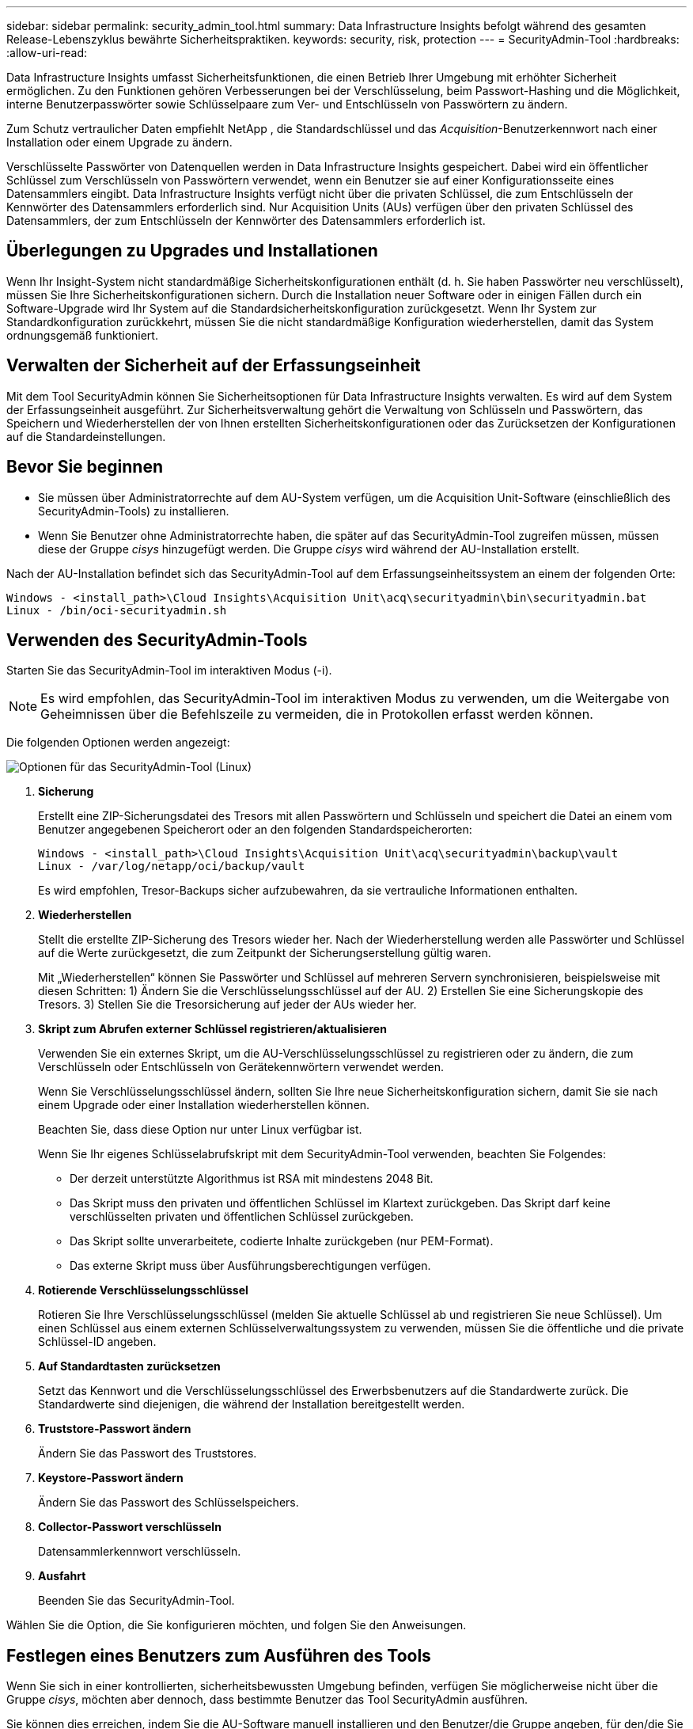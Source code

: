 ---
sidebar: sidebar 
permalink: security_admin_tool.html 
summary: Data Infrastructure Insights befolgt während des gesamten Release-Lebenszyklus bewährte Sicherheitspraktiken. 
keywords: security, risk, protection 
---
= SecurityAdmin-Tool
:hardbreaks:
:allow-uri-read: 


[role="lead"]
Data Infrastructure Insights umfasst Sicherheitsfunktionen, die einen Betrieb Ihrer Umgebung mit erhöhter Sicherheit ermöglichen.  Zu den Funktionen gehören Verbesserungen bei der Verschlüsselung, beim Passwort-Hashing und die Möglichkeit, interne Benutzerpasswörter sowie Schlüsselpaare zum Ver- und Entschlüsseln von Passwörtern zu ändern.

Zum Schutz vertraulicher Daten empfiehlt NetApp , die Standardschlüssel und das _Acquisition_-Benutzerkennwort nach einer Installation oder einem Upgrade zu ändern.

Verschlüsselte Passwörter von Datenquellen werden in Data Infrastructure Insights gespeichert. Dabei wird ein öffentlicher Schlüssel zum Verschlüsseln von Passwörtern verwendet, wenn ein Benutzer sie auf einer Konfigurationsseite eines Datensammlers eingibt.  Data Infrastructure Insights verfügt nicht über die privaten Schlüssel, die zum Entschlüsseln der Kennwörter des Datensammlers erforderlich sind. Nur Acquisition Units (AUs) verfügen über den privaten Schlüssel des Datensammlers, der zum Entschlüsseln der Kennwörter des Datensammlers erforderlich ist.



== Überlegungen zu Upgrades und Installationen

Wenn Ihr Insight-System nicht standardmäßige Sicherheitskonfigurationen enthält (d. h. Sie haben Passwörter neu verschlüsselt), müssen Sie Ihre Sicherheitskonfigurationen sichern.  Durch die Installation neuer Software oder in einigen Fällen durch ein Software-Upgrade wird Ihr System auf die Standardsicherheitskonfiguration zurückgesetzt.  Wenn Ihr System zur Standardkonfiguration zurückkehrt, müssen Sie die nicht standardmäßige Konfiguration wiederherstellen, damit das System ordnungsgemäß funktioniert.



== Verwalten der Sicherheit auf der Erfassungseinheit

Mit dem Tool SecurityAdmin können Sie Sicherheitsoptionen für Data Infrastructure Insights verwalten. Es wird auf dem System der Erfassungseinheit ausgeführt.  Zur Sicherheitsverwaltung gehört die Verwaltung von Schlüsseln und Passwörtern, das Speichern und Wiederherstellen der von Ihnen erstellten Sicherheitskonfigurationen oder das Zurücksetzen der Konfigurationen auf die Standardeinstellungen.



== Bevor Sie beginnen

* Sie müssen über Administratorrechte auf dem AU-System verfügen, um die Acquisition Unit-Software (einschließlich des SecurityAdmin-Tools) zu installieren.
* Wenn Sie Benutzer ohne Administratorrechte haben, die später auf das SecurityAdmin-Tool zugreifen müssen, müssen diese der Gruppe _cisys_ hinzugefügt werden.  Die Gruppe _cisys_ wird während der AU-Installation erstellt.


Nach der AU-Installation befindet sich das SecurityAdmin-Tool auf dem Erfassungseinheitssystem an einem der folgenden Orte:

....
Windows - <install_path>\Cloud Insights\Acquisition Unit\acq\securityadmin\bin\securityadmin.bat
Linux - /bin/oci-securityadmin.sh
....


== Verwenden des SecurityAdmin-Tools

Starten Sie das SecurityAdmin-Tool im interaktiven Modus (-i).


NOTE: Es wird empfohlen, das SecurityAdmin-Tool im interaktiven Modus zu verwenden, um die Weitergabe von Geheimnissen über die Befehlszeile zu vermeiden, die in Protokollen erfasst werden können.

Die folgenden Optionen werden angezeigt:

image:SecurityAdminMenuChoices.png["Optionen für das SecurityAdmin-Tool (Linux)"]

. *Sicherung*
+
Erstellt eine ZIP-Sicherungsdatei des Tresors mit allen Passwörtern und Schlüsseln und speichert die Datei an einem vom Benutzer angegebenen Speicherort oder an den folgenden Standardspeicherorten:

+
....
Windows - <install_path>\Cloud Insights\Acquisition Unit\acq\securityadmin\backup\vault
Linux - /var/log/netapp/oci/backup/vault
....
+
Es wird empfohlen, Tresor-Backups sicher aufzubewahren, da sie vertrauliche Informationen enthalten.

. *Wiederherstellen*
+
Stellt die erstellte ZIP-Sicherung des Tresors wieder her.  Nach der Wiederherstellung werden alle Passwörter und Schlüssel auf die Werte zurückgesetzt, die zum Zeitpunkt der Sicherungserstellung gültig waren.

+
Mit „Wiederherstellen“ können Sie Passwörter und Schlüssel auf mehreren Servern synchronisieren, beispielsweise mit diesen Schritten: 1) Ändern Sie die Verschlüsselungsschlüssel auf der AU.  2) Erstellen Sie eine Sicherungskopie des Tresors.  3) Stellen Sie die Tresorsicherung auf jeder der AUs wieder her.

. *Skript zum Abrufen externer Schlüssel registrieren/aktualisieren*
+
Verwenden Sie ein externes Skript, um die AU-Verschlüsselungsschlüssel zu registrieren oder zu ändern, die zum Verschlüsseln oder Entschlüsseln von Gerätekennwörtern verwendet werden.

+
Wenn Sie Verschlüsselungsschlüssel ändern, sollten Sie Ihre neue Sicherheitskonfiguration sichern, damit Sie sie nach einem Upgrade oder einer Installation wiederherstellen können.

+
Beachten Sie, dass diese Option nur unter Linux verfügbar ist.

+
Wenn Sie Ihr eigenes Schlüsselabrufskript mit dem SecurityAdmin-Tool verwenden, beachten Sie Folgendes:

+
** Der derzeit unterstützte Algorithmus ist RSA mit mindestens 2048 Bit.
** Das Skript muss den privaten und öffentlichen Schlüssel im Klartext zurückgeben.  Das Skript darf keine verschlüsselten privaten und öffentlichen Schlüssel zurückgeben.
** Das Skript sollte unverarbeitete, codierte Inhalte zurückgeben (nur PEM-Format).
** Das externe Skript muss über Ausführungsberechtigungen verfügen.


. *Rotierende Verschlüsselungsschlüssel*
+
Rotieren Sie Ihre Verschlüsselungsschlüssel (melden Sie aktuelle Schlüssel ab und registrieren Sie neue Schlüssel).  Um einen Schlüssel aus einem externen Schlüsselverwaltungssystem zu verwenden, müssen Sie die öffentliche und die private Schlüssel-ID angeben.



. *Auf Standardtasten zurücksetzen*
+
Setzt das Kennwort und die Verschlüsselungsschlüssel des Erwerbsbenutzers auf die Standardwerte zurück. Die Standardwerte sind diejenigen, die während der Installation bereitgestellt werden.

. *Truststore-Passwort ändern*
+
Ändern Sie das Passwort des Truststores.

. *Keystore-Passwort ändern*
+
Ändern Sie das Passwort des Schlüsselspeichers.

. *Collector-Passwort verschlüsseln*
+
Datensammlerkennwort verschlüsseln.

. *Ausfahrt*
+
Beenden Sie das SecurityAdmin-Tool.



Wählen Sie die Option, die Sie konfigurieren möchten, und folgen Sie den Anweisungen.



== Festlegen eines Benutzers zum Ausführen des Tools

Wenn Sie sich in einer kontrollierten, sicherheitsbewussten Umgebung befinden, verfügen Sie möglicherweise nicht über die Gruppe _cisys_, möchten aber dennoch, dass bestimmte Benutzer das Tool SecurityAdmin ausführen.

Sie können dies erreichen, indem Sie die AU-Software manuell installieren und den Benutzer/die Gruppe angeben, für den/die Sie Zugriff wünschen.

* Laden Sie mithilfe der API das CI-Installationsprogramm auf das AU-System herunter und entpacken Sie es.
+
** Sie benötigen ein einmaliges Autorisierungstoken.  Sehen Sie sich die API Swagger-Dokumentation an (_Admin > API-Zugriff_ und wählen Sie den Link _API-Dokumentation_) und suchen Sie den API-Abschnitt _GET /au/oneTimeToken_.
** Sobald Sie das Token haben, verwenden Sie die API _GET /au/installers/{platform}/{version}_, um die Installationsdatei herunterzuladen.  Sie müssen die Plattform (Linux oder Windows) sowie die Installationsversion angeben.


* Kopieren Sie die heruntergeladene Installationsdatei auf das AU-System und entpacken Sie sie.
* Navigieren Sie zu dem Ordner, der die Dateien enthält, und führen Sie das Installationsprogramm als Root aus, wobei Sie den Benutzer und die Gruppe angeben:
+
 ./cloudinsights-install.sh <User> <Group>


Wenn der angegebene Benutzer und/oder die angegebene Gruppe nicht vorhanden sind, werden sie erstellt.  Der Benutzer hat Zugriff auf das SecurityAdmin-Tool.



== Aktualisieren oder Entfernen des Proxys

Mit dem Tool SecurityAdmin können Sie Proxy-Informationen für die Erfassungseinheit festlegen oder entfernen, indem Sie das Tool mit dem Parameter _-pr_ ausführen:

[listing]
----
[root@ci-eng-linau bin]# ./securityadmin -pr
usage: securityadmin -pr -ap <arg> | -h | -rp | -upr <arg>

The purpose of this tool is to enable reconfiguration of security aspects
of the Acquisition Unit such as encryption keys, and proxy configuration,
etc. For more information about this tool, please check the Data Infrastructure Insights
Documentation.

-ap,--add-proxy <arg>       add a proxy server.  Arguments: ip=ip
                             port=port user=user password=password
                             domain=domain
                             (Note: Always use double quote(") or single
                             quote(') around user and password to escape
                             any special characters, e.g., <, >, ~, `, ^,
                             !
                             For example: user="test" password="t'!<@1"
                             Note: domain is required if the proxy auth
                             scheme is NTLM.)
-h,--help
-rp,--remove-proxy          remove proxy server
-upr,--update-proxy <arg>   update a proxy.  Arguments: ip=ip port=port
                             user=user password=password domain=domain
                             (Note: Always use double quote(") or single
                             quote(') around user and password to escape
                             any special characters, e.g., <, >, ~, `, ^,
                             !
                             For example: user="test" password="t'!<@1"
                             Note: domain is required if the proxy auth
                             scheme is NTLM.)
----
Um beispielsweise den Proxy zu entfernen, führen Sie diesen Befehl aus:

 [root@ci-eng-linau bin]# ./securityadmin -pr -rp
Sie müssen die Erfassungseinheit nach der Ausführung des Befehls neu starten.

Um einen Proxy zu aktualisieren, lautet der Befehl

 ./securityadmin -pr -upr <arg>


== Externer Schlüsselabruf

Wenn Sie ein UNIX-Shell-Skript bereitstellen, kann es von der Erfassungseinheit ausgeführt werden, um den *privaten Schlüssel* und den *öffentlichen Schlüssel* aus Ihrem Schlüsselverwaltungssystem abzurufen.

Um den Schlüssel abzurufen, führt Data Infrastructure Insights das Skript aus und übergibt zwei Parameter: _Schlüssel-ID_ und _Schlüsseltyp_.  Mit der _Schlüssel-ID_ können Sie den Schlüssel in Ihrem Schlüsselverwaltungssystem identifizieren.  _Schlüsseltyp_ ist entweder „öffentlich“ oder „privat“.  Wenn der Schlüsseltyp „öffentlich“ ist, muss das Skript den öffentlichen Schlüssel zurückgeben.  Wenn der Schlüsseltyp „privat“ ist, muss der private Schlüssel zurückgegeben werden.

Um den Schlüssel an die Erfassungseinheit zurückzusenden, muss das Skript den Schlüssel in der Standardausgabe drucken.  Das Skript darf _nur_ den Schlüssel in die Standardausgabe drucken. Es darf kein anderer Text in die Standardausgabe gedruckt werden.  Sobald der angeforderte Schlüssel in der Standardausgabe gedruckt wird, muss das Skript mit einem Exitcode von 0 beendet werden; jeder andere Rückgabecode wird als Fehler betrachtet.

Das Skript muss mithilfe des SecurityAdmin-Tools bei der Erfassungseinheit registriert werden, das das Skript zusammen mit der Erfassungseinheit ausführt.  Das Skript muss über Lese- und Ausführungsberechtigungen für den Root- und „cisys“-Benutzer verfügen.  Wenn das Shell-Skript nach der Registrierung geändert wird, muss das geänderte Shell-Skript erneut bei der Erfassungseinheit registriert werden.

|===


| Eingabeparameter: Schlüssel-ID | Schlüsselkennung, die zur Identifizierung des Schlüssels im Schlüsselverwaltungssystem des Kunden verwendet wird. 


| Eingabeparameter: Schlüsseltyp | öffentlich oder privat. 


| Ausgabe | Der angeforderte Schlüssel muss auf der Standardausgabe ausgegeben werden.  Derzeit wird ein 2048-Bit-RSA-Schlüssel unterstützt.  Schlüssel müssen im folgenden Format codiert und gedruckt werden: Privates Schlüsselformat – PEM, DER-codiert PKCS8 PrivateKeyInfo RFC 5958 Öffentliches Schlüsselformat – PEM, DER-codiert X.509 SubjectPublicKeyInfo RFC 5280 


| Exitcode | Bei Erfolg ist der Exitcode Null.  Alle anderen Exit-Werte gelten als Fehlschlag. 


| Skriptberechtigungen | Das Skript muss über Lese- und Ausführungsberechtigungen für den Root- und „cisys“-Benutzer verfügen. 


| Protokolle | Skriptausführungen werden protokolliert.  Protokolle finden Sie unter - /var/log/netapp/cloudinsights/securityadmin/securityadmin.log /var/log/netapp/cloudinsights/acq/acq.log 
|===


== Verschlüsseln eines Passworts zur Verwendung in der API

Option 8 ermöglicht Ihnen die Verschlüsselung eines Passworts, welches Sie dann per API an einen Datensammler weitergeben können.

Starten Sie das SecurityAdmin-Tool im interaktiven Modus und wählen Sie Option 8: _Passwort verschlüsseln_.

 securityadmin.sh -i
Sie werden aufgefordert, das zu verschlüsselnde Kennwort einzugeben.  Beachten Sie, dass die von Ihnen eingegebenen Zeichen nicht auf dem Bildschirm angezeigt werden.  Geben Sie das Passwort erneut ein, wenn Sie dazu aufgefordert werden.

Wenn Sie den Befehl alternativ in einem Skript verwenden möchten, verwenden Sie in einer Befehlszeile _securityadmin.sh_ mit dem Parameter „-enc“ und übergeben Sie Ihr unverschlüsseltes Kennwort:

 securityadmin -enc mypassword
image:SecurityAdmin_Encrypt_Key_API_CLI_Example.png["CLI-Beispiel"]

Das verschlüsselte Passwort wird auf dem Bildschirm angezeigt.  Kopieren Sie die gesamte Zeichenfolge einschließlich aller führenden oder nachfolgenden Symbole.

image:SecurityAdmin_Encrypt_Key_1.png["Interaktiver Modus, Passwort verschlüsseln, Breite=640"]

Um das verschlüsselte Passwort an einen Datensammler zu senden, können Sie die Datensammlungs-API verwenden.  Den Swagger für diese API finden Sie unter *Admin > API-Zugriff*. Klicken Sie auf den Link „API-Dokumentation“.  Wählen Sie den API-Typ „Datenerfassung“ aus.  Wählen Sie unter der Überschrift _data_collection.data_collector_ die POST-API _/collector/datasources_ für dieses Beispiel aus.

image:SecurityAdmin_Encrypt_Key_Swagger_API.png["API zur Datenerfassung"]

Wenn Sie die Option _preEncrypted_ auf _True_ setzen, wird jedes Kennwort, das Sie über den API-Befehl übergeben, als *bereits verschlüsselt* behandelt. Die API verschlüsselt das/die Kennwort(e) nicht erneut.  Fügen Sie beim Erstellen Ihrer API einfach das zuvor verschlüsselte Passwort an der entsprechenden Stelle ein.

image:SecurityAdmin_Encrypt_Key_API_Example.png["API-Beispiel, Breite=600"]
